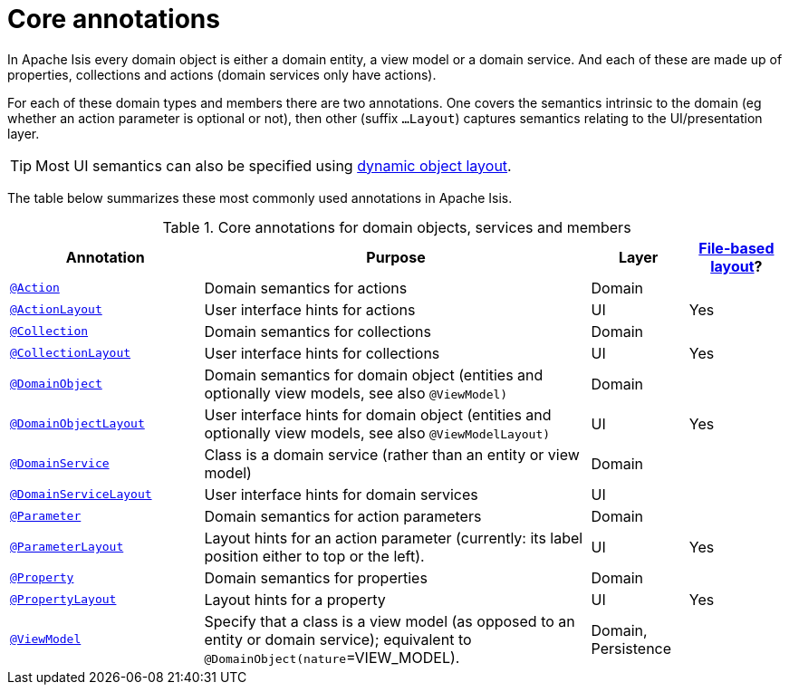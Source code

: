 = Core annotations

:Notice: Licensed to the Apache Software Foundation (ASF) under one or more contributor license agreements. See the NOTICE file distributed with this work for additional information regarding copyright ownership. The ASF licenses this file to you under the Apache License, Version 2.0 (the "License"); you may not use this file except in compliance with the License. You may obtain a copy of the License at. http://www.apache.org/licenses/LICENSE-2.0 . Unless required by applicable law or agreed to in writing, software distributed under the License is distributed on an "AS IS" BASIS, WITHOUT WARRANTIES OR  CONDITIONS OF ANY KIND, either express or implied. See the License for the specific language governing permissions and limitations under the License.
:page-partial:


In Apache Isis every domain object is either a domain entity, a view model or a domain service.  And each of these are made up of properties, collections and actions (domain services only have actions).

For each of these domain types and members there are two annotations.  One covers the semantics intrinsic to the domain (eg whether an action parameter is optional or not), then other (suffix `...Layout`) captures semantics relating to the UI/presentation layer.

[TIP]
====
Most UI semantics can also be specified using xref:userguide:fun:ui.adoc#object-layout[dynamic object layout].
====


The table below summarizes these most commonly used annotations in Apache Isis.


.Core annotations for domain objects, services and members
[cols="2,4a,1,1", options="header"]
|===
|Annotation
|Purpose
|Layer
|xref:userguide:fun:ui.adoc#object-layout[File-based layout]?

|xref:refguide:applib-ant:Action.adoc[`@Action`]
|Domain semantics for actions
|Domain
|

|xref:refguide:applib-ant:ActionLayout.adoc[`@ActionLayout`]
|User interface hints for actions
|UI
|Yes

|xref:refguide:applib-ant:Collection.adoc[`@Collection`]
|Domain semantics for collections
|Domain
|

|xref:refguide:applib-ant:CollectionLayout.adoc[`@CollectionLayout`]
|User interface hints for collections
|UI
|Yes

|xref:refguide:applib-ant:DomainObject.adoc[`@DomainObject`]
|Domain semantics for domain object (entities and optionally view models, see also `@ViewModel)`
|Domain
|

|xref:refguide:applib-ant:DomainObjectLayout.adoc[`@DomainObjectLayout`]
|User interface hints for domain object (entities and optionally view models, see also `@ViewModelLayout)`
|UI
|Yes

|xref:refguide:applib-ant:DomainService.adoc[`@DomainService`]
|Class is a domain service (rather than an entity or view model)
|Domain
|

|xref:refguide:applib-ant:DomainServiceLayout.adoc[`@DomainServiceLayout`]
|User interface hints for domain services
|UI
|

|xref:refguide:applib-ant:Parameter.adoc[`@Parameter`]
|Domain semantics for action parameters
|Domain
|

|xref:refguide:applib-ant:ParameterLayout.adoc[`@ParameterLayout`]
|Layout hints for an action parameter (currently: its label position either to top or the left).
|UI
|Yes

|xref:refguide:applib-ant:Property.adoc[`@Property`]
|Domain semantics for properties
|Domain
|

|xref:refguide:applib-ant:PropertyLayout.adoc[`@PropertyLayout`]
|Layout hints for a property
|UI
|Yes

|xref:refguide:applib-ant:ViewModel.adoc[`@ViewModel`]
|Specify that a class is a view model (as opposed to an entity or domain service); equivalent to `@DomainObject(nature`=VIEW_MODEL).
|Domain, Persistence
|


|===



